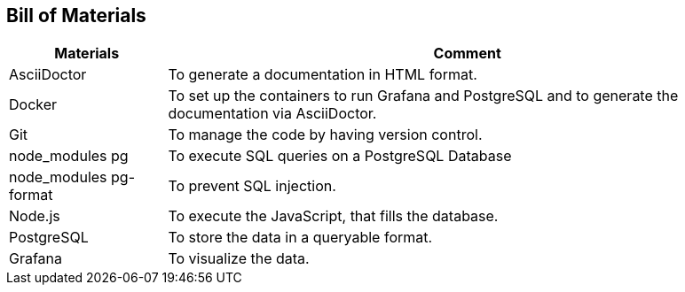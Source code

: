 ifndef::imagesdir[:imagesdir: Images/]

== Bill of Materials

[%autowidth]
|===
|Materials|Comment

| AsciiDoctor
| To generate a documentation in HTML format.

| Docker
| To set up the containers to run Grafana and PostgreSQL and to generate the documentation via AsciiDoctor. 

| Git
| To manage the code by having version control.

| node_modules pg
| To execute SQL queries on a PostgreSQL Database

| node_modules pg-format
| To prevent SQL injection.

| Node.js
| To execute the JavaScript, that fills the database.

| PostgreSQL
| To store the data in a queryable format.

| Grafana
| To visualize the data.
|===

